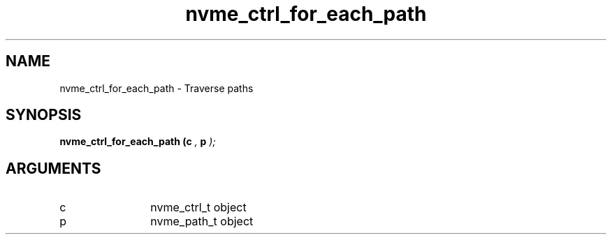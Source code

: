 .TH "nvme_ctrl_for_each_path" 9 "nvme_ctrl_for_each_path" "February 2022" "libnvme API manual" LINUX
.SH NAME
nvme_ctrl_for_each_path \- Traverse paths
.SH SYNOPSIS
.B "nvme_ctrl_for_each_path
.BI "(c "  ","
.BI "p "  ");"
.SH ARGUMENTS
.IP "c" 12
nvme_ctrl_t object
.IP "p" 12
nvme_path_t object
